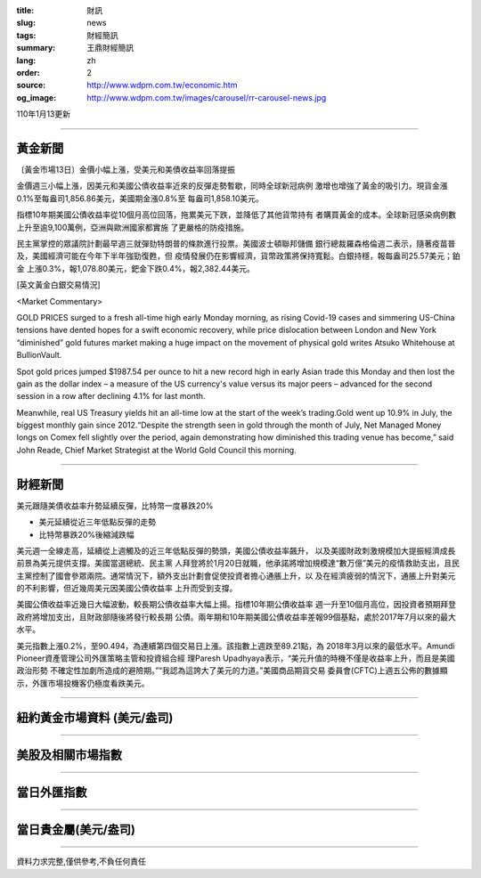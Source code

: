 :title: 財訊
:slug: news
:tags: 財經簡訊
:summary: 王鼎財經簡訊
:lang: zh
:order: 2
:source: http://www.wdpm.com.tw/economic.htm
:og_image: http://www.wdpm.com.tw/images/carousel/rr-carousel-news.jpg

110年1月13更新

----

黃金新聞
++++++++

〔黃金市場13日〕金價小幅上漲，受美元和美債收益率回落提振

金價週三小幅上漲，因美元和美國公債收益率近來的反彈走勢暫歇，同時全球新冠病例
激增也增強了黃金的吸引力。現貨金漲0.1%至每盎司1,856.86美元，美國期金漲0.8%至
每盎司1,858.10美元。

指標10年期美國公債收益率從10個月高位回落，拖累美元下跌，並降低了其他貨幣持有
者購買黃金的成本。全球新冠感染病例數上升至逾9,100萬例，亞洲與歐洲國家都實施
了更嚴格的防疫措施。

民主黨掌控的眾議院計劃最早週三就彈劾特朗普的條款進行投票。美國波士頓聯邦儲備
銀行總裁羅森格倫週二表示，隨著疫苗普及，美國經濟可能在今年下半年強勁復甦，但
疫情發展仍在影響經濟，貨幣政策將保持寬鬆。白銀持穩，報每盎司25.57美元；鉑金
上漲0.3%，報1,078.80美元，鈀金下跌0.4%，報2,382.44美元。






















[英文黃金白銀交易情況]

<Market Commentary>

GOLD PRICES surged to a fresh all-time high early Monday morning, as 
rising Covid-19 cases and simmering US-China tensions have dented hopes 
for a swift economic recovery, while price dislocation between London and 
New York “diminished” gold futures market making a huge impact on the 
movement of physical gold writes Atsuko Whitehouse at BullionVault.
 
Spot gold prices jumped $1987.54 per ounce to hit a new record high in 
early Asian trade this Monday and then lost the gain as the dollar 
index – a measure of the US currency's value versus its major 
peers – advanced for the second session in a row after declining 4.1% 
for last month.
 
Meanwhile, real US Treasury yields hit an all-time low at the start of 
the week’s trading.Gold went up 10.9% in July, the biggest monthly gain 
since 2012.“Despite the strength seen in gold through the month of July, 
Net Managed Money longs on Comex fell slightly over the period, again 
demonstrating how diminished this trading venue has become,” said John 
Reade, Chief Market Strategist at the World Gold Council this morning.

----

財經新聞
++++++++
美元跟隨美債收益率升勢延續反彈，比特幣一度暴跌20%

* 美元延續從近三年低點反彈的走勢
* 比特幣暴跌20%後縮減跌幅

美元週一全線走高，延續從上週觸及的近三年低點反彈的勢頭，美國公債收益率飆升，
以及美國財政刺激規模加大提振經濟成長前景為美元提供支撐。美國當選總統、民主黨
人拜登將於1月20日就職，他承諾將增加規模達“數万億”美元的疫情救助支出，且民
主黨控制了國會參眾兩院。通常情況下，額外支出計劃會促使投資者擔心通脹上升，以
及在經濟疲弱的情況下，通脹上升對美元的不利影響，但近幾周美元因美國公債收益率
上升而受到支撐。

美國公債收益率近幾日大幅波動，較長期公債收益率大幅上揚。指標10年期公債收益率
週一升至10個月高位，因投資者預期拜登政府將增加支出，且財政部隨後將發行較長期
公債。兩年期和10年期美國公債收益率差報99個基點，處於2017年7月以來的最大水平。

美元指數上漲0.2%，至90.494，為連續第四個交易日上漲。該指數上週跌至89.21點，為
2018年3月以來的最低水平。Amundi Pioneer資產管理公司外匯策略主管和投資組合經
理Paresh Upadhyaya表示，“美元升值的時機不僅是收益率上升，而且是美國政治形勢
不確定性加劇所造成的避險期。”“我認為這誇大了美元的力道。”美國商品期貨交易
委員會(CFTC)上週五公佈的數據顯示，外匯市場投機客仍極度看跌美元。


















----

紐約黃金市場資料 (美元/盎司)
++++++++++++++++++++++++++++

.. raw:: html

  <A HREF="http://www.kitco.com/connecting.html">
  <IMG SRC="http://www.kitconet.com/images/quotes_4b2.gif" BORDER="0" ALT="[Most Recent Quotes from www.kitco.com]">
  </A>

----

美股及相關市場指數
++++++++++++++++++

.. raw:: html

  <!-- TradingView Widget BEGIN -->
  <div class="tradingview-widget-container">
    <div class="tradingview-widget-container__widget"></div>
    <div class="tradingview-widget-copyright"><a href="https://tw.tradingview.com/markets/indices/" rel="noopener" target="_blank"><span class="blue-text">指數行情</span></a>由TradingView提供</div>
    <script type="text/javascript" src="https://s3.tradingview.com/external-embedding/embed-widget-market-quotes.js" async>
    {
    "title": "指數",
    "width": 770,
    "height": 450,
    "locale": "zh_TW",
    "symbolsGroups": [
      {
        "name": "美國和加拿大",
        "symbols": [
          {
            "name": "FOREXCOM:SPXUSD",
            "displayName": "標準普爾500"
          },
          {
            "name": "FOREXCOM:NSXUSD",
            "displayName": "納斯達克100指數"
          },
          {
            "name": "CME_MINI:ES1!",
            "displayName": "E-迷你 標普指數期貨"
          },
          {
            "name": "INDEX:DXY",
            "displayName": "美元指數"
          },
          {
            "name": "FOREXCOM:DJI",
            "displayName": "道瓊斯 30"
          }
        ]
      },
      {
        "name": "歐洲",
        "symbols": [
          {
            "name": "INDEX:SX5E",
            "displayName": "歐元藍籌50"
          },
          {
            "name": "FOREXCOM:UKXGBP",
            "displayName": "富時100"
          },
          {
            "name": "INDEX:DEU30",
            "displayName": "德國DAX指數"
          },
          {
            "name": "INDEX:CAC40",
            "displayName": "法國 CAC 40 指數"
          },
          {
            "name": "INDEX:SMI"
          }
        ]
      },
      {
        "name": "亞太",
        "symbols": [
          {
            "name": "INDEX:NKY",
            "displayName": "日經225"
          },
          {
            "name": "INDEX:HSI",
            "displayName": "恆生"
          },
          {
            "name": "BSE:SENSEX",
            "displayName": "印度孟買指數"
          },
          {
            "name": "BSE:BSE500"
          },
          {
            "name": "INDEX:KSIC",
            "displayName": "韓國Kospi綜合指數"
          }
        ]
      }
    ],
    "colorTheme": "light"
  }
    </script>
  </div>
  <!-- TradingView Widget END -->

----

當日外匯指數
++++++++++++

.. raw:: html

  <!-- TradingView Widget BEGIN -->
  <div class="tradingview-widget-container">
    <div class="tradingview-widget-container__widget"></div>
    <div class="tradingview-widget-copyright"><a href="https://tw.tradingview.com/markets/currencies/forex-cross-rates/" rel="noopener" target="_blank"><span class="blue-text">外匯匯率</span></a>由TradingView提供</div>
    <script type="text/javascript" src="https://s3.tradingview.com/external-embedding/embed-widget-forex-cross-rates.js" async>
    {
    "width": "100%",
    "height": "100%",
    "currencies": [
      "EUR",
      "USD",
      "JPY",
      "GBP",
      "CNY",
      "TWD"
    ],
    "isTransparent": false,
    "colorTheme": "light",
    "locale": "zh_TW"
  }
    </script>
  </div>
  <!-- TradingView Widget END -->

----

當日貴金屬(美元/盎司)
+++++++++++++++++++++

.. raw:: html 

  <A HREF="http://www.kitco.com/connecting.html">
  <IMG SRC="http://www.kitconet.com/images/quotes_7a.gif" BORDER="0" ALT="[Most Recent Quotes from www.kitco.com]">
  </A>

----

資料力求完整,僅供參考,不負任何責任
